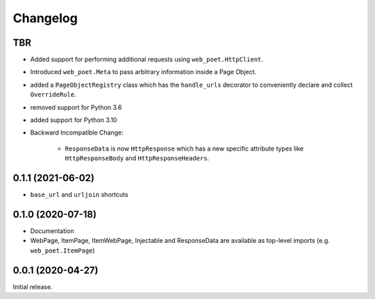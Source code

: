 =========
Changelog
=========

TBR
------------------

* Added support for performing additional requests using
  ``web_poet.HttpClient``.
* Introduced ``web_poet.Meta`` to pass arbitrary information
  inside a Page Object.
* added a ``PageObjectRegistry`` class which has the  ``handle_urls`` decorator
  to conveniently declare and collect ``OverrideRule``.
* removed support for Python 3.6
* added support for Python 3.10
* Backward Incompatible Change:

    * ``ResponseData`` is now ``HttpResponse`` which has a new
      specific attribute types like ``HttpResponseBody`` and
      ``HttpResponseHeaders``.

0.1.1 (2021-06-02)
------------------

* ``base_url`` and ``urljoin`` shortcuts

0.1.0 (2020-07-18)
------------------

* Documentation
* WebPage, ItemPage, ItemWebPage, Injectable and ResponseData are available
  as top-level imports (e.g. ``web_poet.ItemPage``)

0.0.1 (2020-04-27)
------------------

Initial release.
